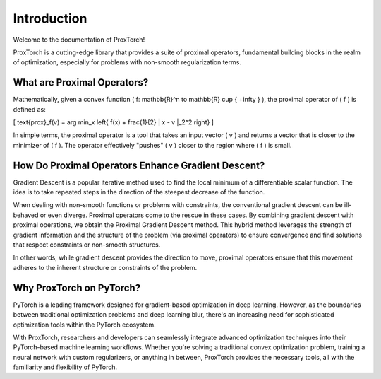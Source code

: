 Introduction
============

Welcome to the documentation of ProxTorch!

ProxTorch is a cutting-edge library that provides a suite of proximal operators, fundamental building blocks in the realm of optimization, especially for problems with non-smooth regularization terms.

**What are Proximal Operators?**
---------------------------------

Mathematically, given a convex function \( f: \mathbb{R}^n \to \mathbb{R} \cup \{ +\infty \} \), the proximal operator of \( f \) is defined as:

\[ \text{prox}_f(v) = \arg \min_x \left\{ f(x) + \frac{1}{2} \| x - v \|_2^2 \right\} \]

In simple terms, the proximal operator is a tool that takes an input vector \( v \) and returns a vector that is closer to the minimizer of \( f \). The operator effectively "pushes" \( v \) closer to the region where \( f \) is small.

**How Do Proximal Operators Enhance Gradient Descent?**
-------------------------------------------------------

Gradient Descent is a popular iterative method used to find the local minimum of a differentiable scalar function. The idea is to take repeated steps in the direction of the steepest decrease of the function.

When dealing with non-smooth functions or problems with constraints, the conventional gradient descent can be ill-behaved or even diverge. Proximal operators come to the rescue in these cases. By combining gradient descent with proximal operations, we obtain the Proximal Gradient Descent method. This hybrid method leverages the strength of gradient information and the structure of the problem (via proximal operators) to ensure convergence and find solutions that respect constraints or non-smooth structures.

In other words, while gradient descent provides the direction to move, proximal operators ensure that this movement adheres to the inherent structure or constraints of the problem.

**Why ProxTorch on PyTorch?**
------------------------------

PyTorch is a leading framework designed for gradient-based optimization in deep learning. However, as the boundaries between traditional optimization problems and deep learning blur, there's an increasing need for sophisticated optimization tools within the PyTorch ecosystem.

With ProxTorch, researchers and developers can seamlessly integrate advanced optimization techniques into their PyTorch-based machine learning workflows. Whether you're solving a traditional convex optimization problem, training a neural network with custom regularizers, or anything in between, ProxTorch provides the necessary tools, all with the familiarity and flexibility of PyTorch.
